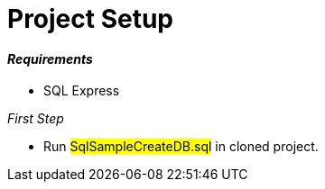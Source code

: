 = Project Setup

==== [blue]__Requirements__

* SQL Express 

__[blue]#First Step#__

* Run #SqlSampleCreateDB.sql# in cloned project.
